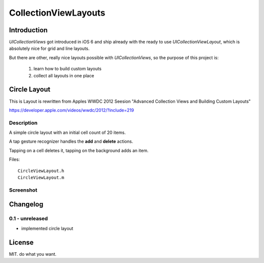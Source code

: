 CollectionViewLayouts
=====================


Introduction
------------

`UICollectionViews` got introduced in iOS 6 and ship already with the ready to
use `UICollectionViewLayout`, which is absolutely nice for grid and line layouts.

But there are other, really nice layouts possible with `UICollectionViews`, so
the purpose of this project is:

    1. learn how to build custom layouts

    2. collect all layouts in one place


Circle Layout
-------------

This is Layout is rewritten from Apples WWDC 2012 Seesion "Advanced Collection
Views and Building Custom Layouts"

https://developer.apple.com/videos/wwdc/2012/?include=219


Description
~~~~~~~~~~~

A simple circle layout with an initial cell count of 20 items.

A tap gesture recognizer handles the **add** and **delete** actions.

Tapping on a cell deletes it, tapping on the background adds an item.

Files::

    CircleViewLayout.h
    CircleViewLayout.m

Screenshot
~~~~~~~~~~

.. image:: demo_images/CircleViewLayout.jpg



Changelog
---------

0.1 - unreleased
~~~~~~~~~~~~~~~~

- implemented circle layout


License
-------

MIT. do what you want.

.. vim: set ft=rst ts=4 sw=4 expandtab tw=78 :
